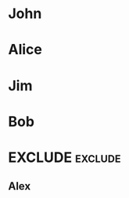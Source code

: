 #+RANKER-RULE: AGE>25:10
#+RANKER-RULE: LOCATION~~Florida:-5
#+RANKER-RULE: GENDER!=F:-2

#+RANKER-HIGHLIGHT: LOCATION==Maine:#00ffff

#+RANKER-EXCLUDE: COLOR==Green

* John
:PROPERTIES:
:Name:     John
:Age:      40
:Location: Maine
:Gender:   N
:Color:    Green
:ORG-RANKER-SCORE: 8
:END:
* Alice
:PROPERTIES:
:Name:     Alice
:Age:      30
:Location: Florida
:Gender:   F
:Color:    Red
:ORG-RANKER-SCORE: 5
:END:
* Jim
:PROPERTIES:
:Name:     Jim
:Age:      20
:Location: Maine
:Gender:   M
:Color:    Yellow
:ORG-RANKER-SCORE: -2
:END:
* Bob
:PROPERTIES:
:Name:     Bob
:Age:      25
:Location: California
:Gender:   M
:Color:    Green
:ORG-RANKER-SCORE: -2
:END:
* EXCLUDE                                                           :exclude:
** Alex
:PROPERTIES:
:Name:     Alex
:Age:      55
:Location: Connecticut
:Gender:   M
:Color:    Orange
:ORG-RANKER-SCORE: 8
:END:
